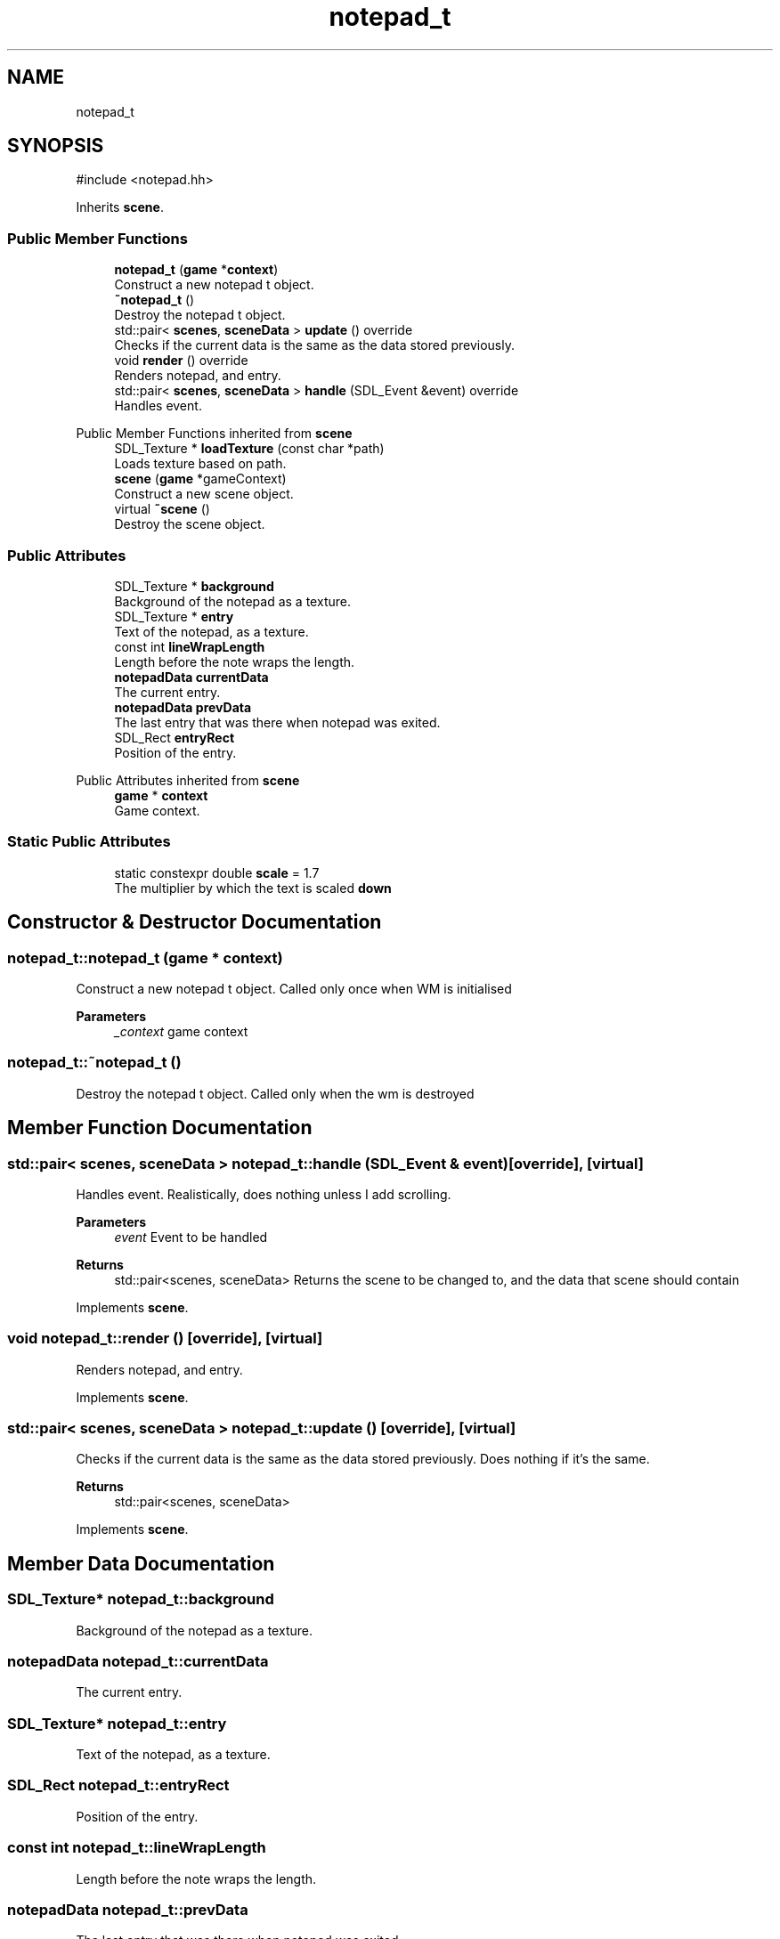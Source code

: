 .TH "notepad_t" 3 "Version 0.1.0" "Game" \" -*- nroff -*-
.ad l
.nh
.SH NAME
notepad_t
.SH SYNOPSIS
.br
.PP
.PP
\fR#include <notepad\&.hh>\fP
.PP
Inherits \fBscene\fP\&.
.SS "Public Member Functions"

.in +1c
.ti -1c
.RI "\fBnotepad_t\fP (\fBgame\fP *\fBcontext\fP)"
.br
.RI "Construct a new notepad t object\&. "
.ti -1c
.RI "\fB~notepad_t\fP ()"
.br
.RI "Destroy the notepad t object\&. "
.ti -1c
.RI "std::pair< \fBscenes\fP, \fBsceneData\fP > \fBupdate\fP () override"
.br
.RI "Checks if the current data is the same as the data stored previously\&. "
.ti -1c
.RI "void \fBrender\fP () override"
.br
.RI "Renders notepad, and entry\&. "
.ti -1c
.RI "std::pair< \fBscenes\fP, \fBsceneData\fP > \fBhandle\fP (SDL_Event &event) override"
.br
.RI "Handles event\&. "
.in -1c

Public Member Functions inherited from \fBscene\fP
.in +1c
.ti -1c
.RI "SDL_Texture * \fBloadTexture\fP (const char *path)"
.br
.RI "Loads texture based on path\&. "
.ti -1c
.RI "\fBscene\fP (\fBgame\fP *gameContext)"
.br
.RI "Construct a new scene object\&. "
.ti -1c
.RI "virtual \fB~scene\fP ()"
.br
.RI "Destroy the scene object\&. "
.in -1c
.SS "Public Attributes"

.in +1c
.ti -1c
.RI "SDL_Texture * \fBbackground\fP"
.br
.RI "Background of the notepad as a texture\&. "
.ti -1c
.RI "SDL_Texture * \fBentry\fP"
.br
.RI "Text of the notepad, as a texture\&. "
.ti -1c
.RI "const int \fBlineWrapLength\fP"
.br
.RI "Length before the note wraps the length\&. "
.ti -1c
.RI "\fBnotepadData\fP \fBcurrentData\fP"
.br
.RI "The current entry\&. "
.ti -1c
.RI "\fBnotepadData\fP \fBprevData\fP"
.br
.RI "The last entry that was there when notepad was exited\&. "
.ti -1c
.RI "SDL_Rect \fBentryRect\fP"
.br
.RI "Position of the entry\&. "
.in -1c

Public Attributes inherited from \fBscene\fP
.in +1c
.ti -1c
.RI "\fBgame\fP * \fBcontext\fP"
.br
.RI "Game context\&. "
.in -1c
.SS "Static Public Attributes"

.in +1c
.ti -1c
.RI "static constexpr double \fBscale\fP = 1\&.7"
.br
.RI "The multiplier by which the text is scaled \fBdown\fP "
.in -1c
.SH "Constructor & Destructor Documentation"
.PP 
.SS "notepad_t::notepad_t (\fBgame\fP * context)"

.PP
Construct a new notepad t object\&. Called only once when WM is initialised

.PP
\fBParameters\fP
.RS 4
\fI_context\fP game context 
.RE
.PP

.SS "notepad_t::~notepad_t ()"

.PP
Destroy the notepad t object\&. Called only when the wm is destroyed 
.SH "Member Function Documentation"
.PP 
.SS "std::pair< \fBscenes\fP, \fBsceneData\fP > notepad_t::handle (SDL_Event & event)\fR [override]\fP, \fR [virtual]\fP"

.PP
Handles event\&. Realistically, does nothing unless I add scrolling\&.

.PP
\fBParameters\fP
.RS 4
\fIevent\fP Event to be handled 
.RE
.PP
\fBReturns\fP
.RS 4
std::pair<scenes, sceneData> Returns the scene to be changed to, and the data that scene should contain 
.RE
.PP

.PP
Implements \fBscene\fP\&.
.SS "void notepad_t::render ()\fR [override]\fP, \fR [virtual]\fP"

.PP
Renders notepad, and entry\&. 
.PP
Implements \fBscene\fP\&.
.SS "std::pair< \fBscenes\fP, \fBsceneData\fP > notepad_t::update ()\fR [override]\fP, \fR [virtual]\fP"

.PP
Checks if the current data is the same as the data stored previously\&. Does nothing if it's the same\&.

.PP
\fBReturns\fP
.RS 4
std::pair<scenes, sceneData> 
.RE
.PP

.PP
Implements \fBscene\fP\&.
.SH "Member Data Documentation"
.PP 
.SS "SDL_Texture* notepad_t::background"

.PP
Background of the notepad as a texture\&. 
.SS "\fBnotepadData\fP notepad_t::currentData"

.PP
The current entry\&. 
.SS "SDL_Texture* notepad_t::entry"

.PP
Text of the notepad, as a texture\&. 
.SS "SDL_Rect notepad_t::entryRect"

.PP
Position of the entry\&. 
.SS "const int notepad_t::lineWrapLength"

.PP
Length before the note wraps the length\&. 
.SS "\fBnotepadData\fP notepad_t::prevData"

.PP
The last entry that was there when notepad was exited\&. 
.SS "double notepad_t::scale = 1\&.7\fR [static]\fP, \fR [constexpr]\fP"

.PP
The multiplier by which the text is scaled \fBdown\fP 

.SH "Author"
.PP 
Generated automatically by Doxygen for Game from the source code\&.
